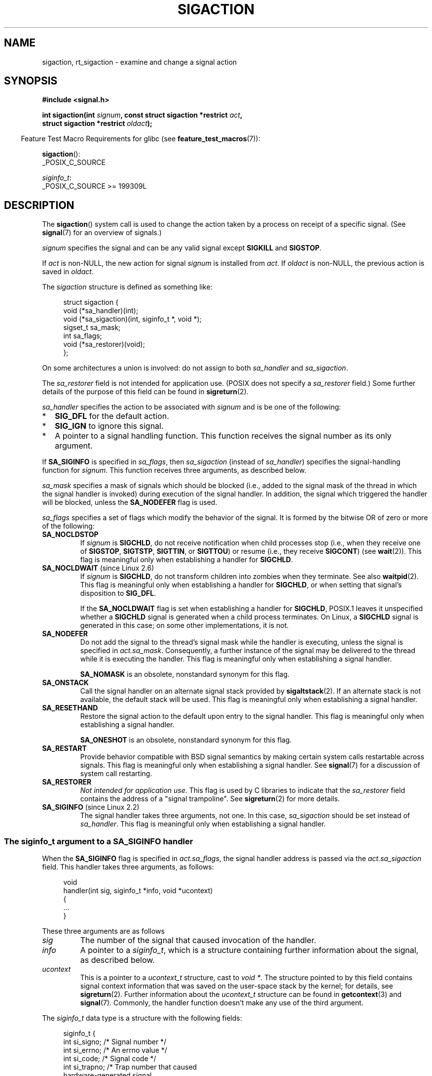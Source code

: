 .\" Copyright (c) 1994,1995 Mike Battersby <mib@deakin.edu.au>
.\" and Copyright 2004, 2005 Michael Kerrisk <mtk.manpages@gmail.com>
.\" based on work by faith@cs.unc.edu
.\"
.\" %%%LICENSE_START(VERBATIM)
.\" Permission is granted to make and distribute verbatim copies of this
.\" manual provided the copyright notice and this permission notice are
.\" preserved on all copies.
.\"
.\" Permission is granted to copy and distribute modified versions of this
.\" manual under the conditions for verbatim copying, provided that the
.\" entire resulting derived work is distributed under the terms of a
.\" permission notice identical to this one.
.\"
.\" Since the Linux kernel and libraries are constantly changing, this
.\" manual page may be incorrect or out-of-date.  The author(s) assume no
.\" responsibility for errors or omissions, or for damages resulting from
.\" the use of the information contained herein.  The author(s) may not
.\" have taken the same level of care in the production of this manual,
.\" which is licensed free of charge, as they might when working
.\" professionally.
.\"
.\" Formatted or processed versions of this manual, if unaccompanied by
.\" the source, must acknowledge the copyright and authors of this work.
.\" %%%LICENSE_END
.\"
.\" Modified, aeb, 960424
.\" Modified Fri Jan 31 17:31:20 1997 by Eric S. Raymond <esr@thyrsus.com>
.\" Modified Thu Nov 26 02:12:45 1998 by aeb - add SIGCHLD stuff.
.\" Modified Sat May  8 17:40:19 1999 by Matthew Wilcox
.\"	add POSIX.1b signals
.\" Modified Sat Dec 29 01:44:52 2001 by Evan Jones <ejones@uwaterloo.ca>
.\"	SA_ONSTACK
.\" Modified 2004-11-11 by Michael Kerrisk <mtk.manpages@gmail.com>
.\"	Added mention of SIGCONT under SA_NOCLDSTOP
.\"	Added SA_NOCLDWAIT
.\" Modified 2004-11-17 by Michael Kerrisk <mtk.manpages@gmail.com>
.\"	Updated discussion for POSIX.1-2001 and SIGCHLD and sa_flags.
.\"	Formatting fixes
.\" 2004-12-09, mtk, added SI_TKILL + other minor changes
.\" 2005-09-15, mtk, split sigpending(), sigprocmask(), sigsuspend()
.\"	out of this page into separate pages.
.\" 2010-06-11 Andi Kleen, add hwpoison signal extensions
.\" 2010-06-11 mtk, improvements to discussion of various siginfo_t fields.
.\" 2015-01-17, Kees Cook <keescook@chromium.org>
.\"	Added notes on ptrace SIGTRAP and SYS_SECCOMP.
.\"
.TH SIGACTION 2 2021-03-22 "Linux" "Linux Programmer's Manual"
.SH NAME
sigaction, rt_sigaction \- examine and change a signal action
.SH SYNOPSIS
.nf
.B #include <signal.h>
.PP
.BI "int sigaction(int " signum ", const struct sigaction *restrict " act ,
.BI "              struct sigaction *restrict " oldact );
.fi
.PP
.RS -4
Feature Test Macro Requirements for glibc (see
.BR feature_test_macros (7)):
.RE
.PP
.BR sigaction ():
.nf
    _POSIX_C_SOURCE
.fi
.PP
.IR siginfo_t :
.nf
    _POSIX_C_SOURCE >= 199309L
.fi
.SH DESCRIPTION
The
.BR sigaction ()
system call is used to change the action taken by a process on
receipt of a specific signal.
(See
.BR signal (7)
for an overview of signals.)
.PP
.I signum
specifies the signal and can be any valid signal except
.B SIGKILL
and
.BR SIGSTOP .
.PP
If
.I act
is non-NULL, the new action for signal
.I signum
is installed from
.IR act .
If
.I oldact
is non-NULL, the previous action is saved in
.IR oldact .
.PP
The
.I sigaction
structure is defined as something like:
.PP
.in +4n
.EX
struct sigaction {
    void     (*sa_handler)(int);
    void     (*sa_sigaction)(int, siginfo_t *, void *);
    sigset_t   sa_mask;
    int        sa_flags;
    void     (*sa_restorer)(void);
};
.EE
.in
.PP
On some architectures a union is involved: do not assign to both
.I sa_handler
and
.IR sa_sigaction .
.PP
The
.I sa_restorer
field is not intended for application use.
(POSIX does not specify a
.I sa_restorer
field.)
Some further details of the purpose of this field can be found in
.BR sigreturn (2).
.PP
.I sa_handler
specifies the action to be associated with
.I signum
and is be one of the following:
.IP * 2
.B SIG_DFL
for the default action.
.IP *
.B SIG_IGN
to ignore this signal.
.IP *
A pointer to a signal handling function.
This function receives the signal number as its only argument.
.PP
If
.B SA_SIGINFO
is specified in
.IR sa_flags ,
then
.I sa_sigaction
(instead of
.IR sa_handler )
specifies the signal-handling function for
.IR signum .
This function receives three arguments, as described below.
.PP
.I sa_mask
specifies a mask of signals which should be blocked
(i.e., added to the signal mask of the thread in which
the signal handler is invoked)
during execution of the signal handler.
In addition, the signal which triggered the handler
will be blocked, unless the
.B SA_NODEFER
flag is used.
.PP
.I sa_flags
specifies a set of flags which modify the behavior of the signal.
It is formed by the bitwise OR of zero or more of the following:
.TP
.B SA_NOCLDSTOP
If
.I signum
is
.BR SIGCHLD ,
do not receive notification when child processes stop (i.e., when they
receive one of
.BR SIGSTOP ", " SIGTSTP ", " SIGTTIN ,
or
.BR SIGTTOU )
or resume (i.e., they receive
.BR SIGCONT )
(see
.BR wait (2)).
This flag is meaningful only when establishing a handler for
.BR SIGCHLD .
.TP
.BR SA_NOCLDWAIT " (since Linux 2.6)"
.\" To be precise: Linux 2.5.60 -- MTK
If
.I signum
is
.BR SIGCHLD ,
do not transform children into zombies when they terminate.
See also
.BR waitpid (2).
This flag is meaningful only when establishing a handler for
.BR SIGCHLD ,
or when setting that signal's disposition to
.BR SIG_DFL .
.IP
If the
.B SA_NOCLDWAIT
flag is set when establishing a handler for
.BR SIGCHLD ,
POSIX.1 leaves it unspecified whether a
.B SIGCHLD
signal is generated when a child process terminates.
On Linux, a
.B SIGCHLD
signal is generated in this case;
on some other implementations, it is not.
.TP
.B SA_NODEFER
Do not add the signal to the thread's signal mask while the
handler is executing, unless the signal is specified in
.IR act.sa_mask .
Consequently, a further instance of the signal may be delivered
to the thread while it is executing the handler.
This flag is meaningful only when establishing a signal handler.
.IP
.B SA_NOMASK
is an obsolete, nonstandard synonym for this flag.
.TP
.B SA_ONSTACK
Call the signal handler on an alternate signal stack provided by
.BR sigaltstack (2).
If an alternate stack is not available, the default stack will be used.
This flag is meaningful only when establishing a signal handler.
.TP
.BR SA_RESETHAND
Restore the signal action to the default upon entry to the signal handler.
This flag is meaningful only when establishing a signal handler.
.IP
.B SA_ONESHOT
is an obsolete, nonstandard synonym for this flag.
.TP
.B SA_RESTART
Provide behavior compatible with BSD signal semantics by making certain
system calls restartable across signals.
This flag is meaningful only when establishing a signal handler.
See
.BR signal (7)
for a discussion of system call restarting.
.TP
.BR SA_RESTORER
.IR "Not intended for application use" .
This flag is used by C libraries to indicate that the
.IR sa_restorer
field contains the address of a "signal trampoline".
See
.BR sigreturn (2)
for more details.
.TP
.BR SA_SIGINFO " (since Linux 2.2)"
The signal handler takes three arguments, not one.
In this case,
.I sa_sigaction
should be set instead of
.IR sa_handler .
This flag is meaningful only when establishing a signal handler.
.\" (The
.\" .I sa_sigaction
.\" field was added in Linux 2.1.86.)
.\"
.SS The siginfo_t argument to a SA_SIGINFO handler
When the
.B SA_SIGINFO
flag is specified in
.IR act.sa_flags ,
the signal handler address is passed via the
.IR act.sa_sigaction
field.
This handler takes three arguments, as follows:
.PP
.in +4n
.EX
void
handler(int sig, siginfo_t *info, void *ucontext)
{
    ...
}
.EE
.in
.PP
These three arguments are as follows
.TP
.I sig
The number of the signal that caused invocation of the handler.
.TP
.I info
A pointer to a
.IR siginfo_t ,
which is a structure containing further information about the signal,
as described below.
.TP
.I ucontext
This is a pointer to a
.I ucontext_t
structure, cast to \fIvoid\ *\fP.
The structure pointed to by this field contains
signal context information that was saved
on the user-space stack by the kernel; for details, see
.BR sigreturn (2).
Further information about the
.IR ucontext_t
structure can be found in
.BR getcontext (3)
and
.BR signal (7).
Commonly, the handler function doesn't make any use of the third argument.
.PP
The
.I siginfo_t
data type is a structure with the following fields:
.PP
.in +4n
.EX
siginfo_t {
    int      si_signo;     /* Signal number */
    int      si_errno;     /* An errno value */
    int      si_code;      /* Signal code */
    int      si_trapno;    /* Trap number that caused
                              hardware\-generated signal
                              (unused on most architectures) */
.\" FIXME
.\" The siginfo_t 'si_trapno' field seems to be used
.\" only on SPARC and Alpha; this page could use
.\" a little more detail on its purpose there.
    pid_t    si_pid;       /* Sending process ID */
    uid_t    si_uid;       /* Real user ID of sending process */
    int      si_status;    /* Exit value or signal */
    clock_t  si_utime;     /* User time consumed */
    clock_t  si_stime;     /* System time consumed */
    union sigval si_value; /* Signal value */
    int      si_int;       /* POSIX.1b signal */
    void    *si_ptr;       /* POSIX.1b signal */
    int      si_overrun;   /* Timer overrun count;
                              POSIX.1b timers */
    int      si_timerid;   /* Timer ID; POSIX.1b timers */
.\" In the kernel: si_tid
    void    *si_addr;      /* Memory location which caused fault */
    long     si_band;      /* Band event (was \fIint\fP in
                              glibc 2.3.2 and earlier) */
    int      si_fd;        /* File descriptor */
    short    si_addr_lsb;  /* Least significant bit of address
                              (since Linux 2.6.32) */
    void    *si_lower;     /* Lower bound when address violation
                              occurred (since Linux 3.19) */
    void    *si_upper;     /* Upper bound when address violation
                              occurred (since Linux 3.19) */
    int      si_pkey;      /* Protection key on PTE that caused
                              fault (since Linux 4.6) */
    void    *si_call_addr; /* Address of system call instruction
                              (since Linux 3.5) */
    int      si_syscall;   /* Number of attempted system call
                              (since Linux 3.5) */
    unsigned int si_arch;  /* Architecture of attempted system call
                              (since Linux 3.5) */
}
.EE
.in
.PP
.IR si_signo ", " si_errno " and " si_code
are defined for all signals.
.RI ( si_errno
is generally unused on Linux.)
The rest of the struct may be a union, so that one should
read only the fields that are meaningful for the given signal:
.IP * 2
Signals sent with
.BR kill (2)
and
.BR sigqueue (3)
fill in
.IR si_pid " and " si_uid .
In addition, signals sent with
.BR sigqueue (3)
fill in
.IR si_int " and " si_ptr
with the values specified by the sender of the signal;
see
.BR sigqueue (3)
for more details.
.IP *
Signals sent by POSIX.1b timers (since Linux 2.6) fill in
.I si_overrun
and
.IR si_timerid .
The
.I si_timerid
field is an internal ID used by the kernel to identify
the timer; it is not the same as the timer ID returned by
.BR timer_create (2).
The
.I si_overrun
field is the timer overrun count;
this is the same information as is obtained by a call to
.BR timer_getoverrun (2).
These fields are nonstandard Linux extensions.
.IP *
Signals sent for message queue notification (see the description of
.B SIGEV_SIGNAL
in
.BR mq_notify (3))
fill in
.IR si_int / si_ptr ,
with the
.I sigev_value
supplied to
.BR mq_notify (3);
.IR si_pid ,
with the process ID of the message sender; and
.IR si_uid ,
with the real user ID of the message sender.
.IP *
.B SIGCHLD
fills in
.IR si_pid ", " si_uid ", " si_status ", " si_utime ", and " si_stime ,
providing information about the child.
The
.I si_pid
field is the process ID of the child;
.I si_uid
is the child's real user ID.
The
.I si_status
field contains the exit status of the child (if
.I si_code
is
.BR CLD_EXITED ),
or the signal number that caused the process to change state.
The
.I si_utime
and
.I si_stime
contain the user and system CPU time used by the child process;
these fields do not include the times used by waited-for children (unlike
.BR getrusage (2)
and
.BR times (2)).
In kernels up to 2.6, and since 2.6.27, these fields report
CPU time in units of
.IR sysconf(_SC_CLK_TCK) .
In 2.6 kernels before 2.6.27,
a bug meant that these fields reported time in units
of the (configurable) system jiffy (see
.BR time (7)).
.\" FIXME .
.\" When si_utime and si_stime where originally implemented, the
.\" measurement unit was HZ, which was the same as clock ticks
.\" (sysconf(_SC_CLK_TCK)).  In 2.6, HZ became configurable, and
.\" was *still* used as the unit to return the info these fields,
.\" with the result that the field values depended on the
.\" configured HZ.  Of course, the should have been measured in
.\" USER_HZ instead, so that sysconf(_SC_CLK_TCK) could be used to
.\" convert to seconds.  I have a queued patch to fix this:
.\" http://thread.gmane.org/gmane.linux.kernel/698061/ .
.\" This patch made it into 2.6.27.
.\" But note that these fields still don't return the times of
.\" waited-for children (as is done by getrusage() and times()
.\" and wait4()).  Solaris 8 does include child times.
.IP *
.BR SIGILL ,
.BR SIGFPE ,
.BR SIGSEGV ,
.BR SIGBUS ,
and
.BR SIGTRAP
fill in
.I si_addr
with the address of the fault.
On some architectures,
these signals also fill in the
.I si_trapno
field.
.IP
Some suberrors of
.BR SIGBUS ,
in particular
.B BUS_MCEERR_AO
and
.BR BUS_MCEERR_AR ,
also fill in
.IR si_addr_lsb .
This field indicates the least significant bit of the reported address
and therefore the extent of the corruption.
For example, if a full page was corrupted,
.I si_addr_lsb
contains
.IR log2(sysconf(_SC_PAGESIZE)) .
When
.BR SIGTRAP
is delivered in response to a
.BR ptrace (2)
event (PTRACE_EVENT_foo),
.I si_addr
is not populated, but
.I si_pid
and
.I si_uid
are populated with the respective process ID and user ID responsible for
delivering the trap.
In the case of
.BR seccomp (2),
the tracee will be shown as delivering the event.
.B BUS_MCEERR_*
and
.I si_addr_lsb
are Linux-specific extensions.
.IP
The
.BR SEGV_BNDERR
suberror of
.B SIGSEGV
populates
.IR si_lower
and
.IR si_upper .
.IP
The
.BR SEGV_PKUERR
suberror of
.B SIGSEGV
populates
.IR si_pkey .
.IP *
.BR SIGIO / SIGPOLL
(the two names are synonyms on Linux)
fills in
.IR si_band " and " si_fd .
The
.I si_band
event is a bit mask containing the same values as are filled in the
.I revents
field by
.BR poll (2).
The
.I si_fd
field indicates the file descriptor for which the I/O event occurred;
for further details, see the description of
.BR F_SETSIG
in
.BR fcntl (2).
.IP *
.BR SIGSYS ,
generated (since Linux 3.5)
.\" commit a0727e8ce513fe6890416da960181ceb10fbfae6
when a seccomp filter returns
.BR SECCOMP_RET_TRAP ,
fills in
.IR si_call_addr ,
.IR si_syscall ,
.IR si_arch ,
.IR si_errno ,
and other fields as described in
.BR seccomp (2).
.\"
.SS
The si_code field
The
.I si_code
field inside the
.I siginfo_t
argument that is passed to a
.B SA_SIGINFO
signal handler is a value (not a bit mask)
indicating why this signal was sent.
For a
.BR ptrace (2)
event,
.I si_code
will contain
.BR SIGTRAP
and have the ptrace event in the high byte:
.PP
.in +4n
.EX
(SIGTRAP | PTRACE_EVENT_foo << 8).
.EE
.in
.PP
For a
.RB non- ptrace (2)
event, the values that can appear in
.I si_code
are described in the remainder of this section.
Since glibc 2.20,
the definitions of most of these symbols are obtained from
.I <signal.h>
by defining feature test macros (before including
.I any
header file) as follows:
.IP * 3
.B _XOPEN_SOURCE
with the value 500 or greater;
.IP *
.B _XOPEN_SOURCE
and
.BR _XOPEN_SOURCE_EXTENDED ;
or
.IP *
.B _POSIX_C_SOURCE
with the value 200809L or greater.
.PP
For the
.B TRAP_*
constants, the symbol definitions are provided only in the first two cases.
Before glibc 2.20, no feature test macros were required to obtain these symbols.
.PP
For a regular signal, the following list shows the values which can be
placed in
.I si_code
for any signal, along with the reason that the signal was generated.
.RS 4
.TP
.B SI_USER
.BR kill (2).
.TP
.B SI_KERNEL
Sent by the kernel.
.TP
.B SI_QUEUE
.BR sigqueue (3).
.TP
.B SI_TIMER
POSIX timer expired.
.TP
.BR SI_MESGQ " (since Linux 2.6.6)"
POSIX message queue state changed; see
.BR mq_notify (3).
.TP
.B SI_ASYNCIO
AIO completed.
.TP
.B SI_SIGIO
Queued
.B SIGIO
(only in kernels up to Linux 2.2; from Linux 2.4 onward
.BR SIGIO / SIGPOLL
fills in
.I si_code
as described below).
.TP
.BR SI_TKILL " (since Linux 2.4.19)"
.BR tkill (2)
or
.BR tgkill (2).
.\" SI_DETHREAD is defined in 2.6.9 sources, but isn't implemented
.\" It appears to have been an idea that was tried during 2.5.6
.\" through to 2.5.24 and then was backed out.
.RE
.PP
The following values can be placed in
.I si_code
for a
.B SIGILL
signal:
.RS 4
.TP
.B ILL_ILLOPC
Illegal opcode.
.TP
.B ILL_ILLOPN
Illegal operand.
.TP
.B ILL_ILLADR
Illegal addressing mode.
.TP
.B ILL_ILLTRP
Illegal trap.
.TP
.B ILL_PRVOPC
Privileged opcode.
.TP
.B ILL_PRVREG
Privileged register.
.TP
.B ILL_COPROC
Coprocessor error.
.TP
.B ILL_BADSTK
Internal stack error.
.RE
.PP
The following values can be placed in
.I si_code
for a
.B SIGFPE
signal:
.RS 4
.TP
.B FPE_INTDIV
Integer divide by zero.
.TP
.B FPE_INTOVF
Integer overflow.
.TP
.B FPE_FLTDIV
Floating-point divide by zero.
.TP
.B FPE_FLTOVF
Floating-point overflow.
.TP
.B FPE_FLTUND
Floating-point underflow.
.TP
.B FPE_FLTRES
Floating-point inexact result.
.TP
.B FPE_FLTINV
Floating-point invalid operation.
.TP
.B FPE_FLTSUB
Subscript out of range.
.RE
.PP
The following values can be placed in
.I si_code
for a
.B SIGSEGV
signal:
.RS 4
.TP
.B SEGV_MAPERR
Address not mapped to object.
.TP
.B SEGV_ACCERR
Invalid permissions for mapped object.
.TP
.BR SEGV_BNDERR " (since Linux 3.19)"
.\" commit ee1b58d36aa1b5a79eaba11f5c3633c88231da83
Failed address bound checks.
.TP
.BR SEGV_PKUERR " (since Linux 4.6)"
.\" commit cd0ea35ff5511cde299a61c21a95889b4a71464e
Access was denied by memory protection keys.
See
.BR pkeys (7).
The protection key which applied to this access is available via
.IR si_pkey .
.RE
.PP
The following values can be placed in
.I si_code
for a
.B SIGBUS
signal:
.RS 4
.TP
.B BUS_ADRALN
Invalid address alignment.
.TP
.B BUS_ADRERR
Nonexistent physical address.
.TP
.B BUS_OBJERR
Object-specific hardware error.
.TP
.BR BUS_MCEERR_AR " (since Linux 2.6.32)"
Hardware memory error consumed on a machine check; action required.
.TP
.BR BUS_MCEERR_AO " (since Linux 2.6.32)"
Hardware memory error detected in process but not consumed; action optional.
.RE
.PP
The following values can be placed in
.I si_code
for a
.B SIGTRAP
signal:
.RS 4
.TP
.B TRAP_BRKPT
Process breakpoint.
.TP
.B TRAP_TRACE
Process trace trap.
.TP
.BR TRAP_BRANCH " (since Linux 2.4, IA64 only)"
Process taken branch trap.
.TP
.BR TRAP_HWBKPT " (since Linux 2.4, IA64 only)"
Hardware breakpoint/watchpoint.
.RE
.PP
The following values can be placed in
.I si_code
for a
.B SIGCHLD
signal:
.RS 4
.TP
.B CLD_EXITED
Child has exited.
.TP
.B CLD_KILLED
Child was killed.
.TP
.B CLD_DUMPED
Child terminated abnormally.
.TP
.B CLD_TRAPPED
Traced child has trapped.
.TP
.B CLD_STOPPED
Child has stopped.
.TP
.BR CLD_CONTINUED " (since Linux 2.6.9)"
Stopped child has continued.
.RE
.PP
The following values can be placed in
.I si_code
for a
.BR SIGIO / SIGPOLL
signal:
.RS 4
.TP
.B POLL_IN
Data input available.
.TP
.B POLL_OUT
Output buffers available.
.TP
.B POLL_MSG
Input message available.
.TP
.B POLL_ERR
I/O error.
.TP
.B POLL_PRI
High priority input available.
.TP
.B POLL_HUP
Device disconnected.
.RE
.PP
The following value can be placed in
.I si_code
for a
.BR SIGSYS
signal:
.RS 4
.TP
.BR SYS_SECCOMP " (since Linux 3.5)"
Triggered by a
.BR seccomp (2)
filter rule.
.RE
.SH RETURN VALUE
.BR sigaction ()
returns 0 on success; on error, \-1 is returned, and
.I errno
is set to indicate the error.
.SH ERRORS
.TP
.B EFAULT
.IR act " or " oldact
points to memory which is not a valid part of the process address space.
.TP
.B EINVAL
An invalid signal was specified.
This will also be generated if an attempt
is made to change the action for
.BR SIGKILL " or " SIGSTOP ,
which cannot be caught or ignored.
.SH CONFORMING TO
POSIX.1-2001, POSIX.1-2008, SVr4.
.\" SVr4 does not document the EINTR condition.
.SH NOTES
A child created via
.BR fork (2)
inherits a copy of its parent's signal dispositions.
During an
.BR execve (2),
the dispositions of handled signals are reset to the default;
the dispositions of ignored signals are left unchanged.
.PP
According to POSIX, the behavior of a process is undefined after it
ignores a
.BR SIGFPE ,
.BR SIGILL ,
or
.B SIGSEGV
signal that was not generated by
.BR kill (2)
or
.BR raise (3).
Integer division by zero has undefined result.
On some architectures it will generate a
.B SIGFPE
signal.
(Also dividing the most negative integer by \-1 may generate
.BR SIGFPE .)
Ignoring this signal might lead to an endless loop.
.PP
POSIX.1-1990 disallowed setting the action for
.B SIGCHLD
to
.BR SIG_IGN .
POSIX.1-2001 and later allow this possibility, so that ignoring
.B SIGCHLD
can be used to prevent the creation of zombies (see
.BR wait (2)).
Nevertheless, the historical BSD and System\ V behaviors for ignoring
.B SIGCHLD
differ, so that the only completely portable method of ensuring that
terminated children do not become zombies is to catch the
.B SIGCHLD
signal and perform a
.BR wait (2)
or similar.
.PP
POSIX.1-1990 specified only
.BR SA_NOCLDSTOP .
POSIX.1-2001 added
.BR SA_NOCLDSTOP ,
.BR SA_NOCLDWAIT ,
.BR SA_NODEFER ,
.BR SA_ONSTACK ,
.BR SA_RESETHAND ,
.BR SA_RESTART ,
and
.BR SA_SIGINFO .
Use of these latter values in
.I sa_flags
may be less portable in applications intended for older
UNIX implementations.
.PP
The
.B SA_RESETHAND
flag is compatible with the SVr4 flag of the same name.
.PP
The
.B SA_NODEFER
flag is compatible with the SVr4 flag of the same name under kernels
1.3.9 and later.
On older kernels the Linux implementation
allowed the receipt of any signal, not just the one we are installing
(effectively overriding any
.I sa_mask
settings).
.PP
.BR sigaction ()
can be called with a NULL second argument to query the current signal
handler.
It can also be used to check whether a given signal is valid for
the current machine by calling it with NULL second and third arguments.
.PP
It is not possible to block
.BR SIGKILL " or " SIGSTOP
(by specifying them in
.IR sa_mask ).
Attempts to do so are silently ignored.
.PP
See
.BR sigsetops (3)
for details on manipulating signal sets.
.PP
See
.BR signal\-safety (7)
for a list of the async-signal-safe functions that can be
safely called inside from inside a signal handler.
.\"
.SS C library/kernel differences
The glibc wrapper function for
.BR sigaction ()
gives an error
.RB ( EINVAL )
on attempts to change the disposition of the two real-time signals
used internally by the NPTL threading implementation.
See
.BR nptl (7)
for details.
.PP
On architectures where the signal trampoline resides in the C library,
the glibc wrapper function for
.BR sigaction ()
places the address of the trampoline code in the
.I act.sa_restorer
field and sets the
.B SA_RESTORER
flag in the
.IR act.sa_flags
field.
See
.BR sigreturn (2).
.PP
The original Linux system call was named
.BR sigaction ().
However, with the addition of real-time signals in Linux 2.2,
the fixed-size, 32-bit
.IR sigset_t
type supported by that system call was no longer fit for purpose.
Consequently, a new system call,
.BR rt_sigaction (),
was added to support an enlarged
.IR sigset_t
type.
The new system call takes a fourth argument,
.IR "size_t sigsetsize" ,
which specifies the size in bytes of the signal sets in
.IR act.sa_mask
and
.IR oldact.sa_mask .
This argument is currently required to have the value
.IR sizeof(sigset_t)
(or the error
.B EINVAL
results).
The glibc
.BR sigaction ()
wrapper function hides these details from us, transparently calling
.BR rt_sigaction ()
when the kernel provides it.
.\"
.SS Undocumented
Before the introduction of
.BR SA_SIGINFO ,
it was also possible to get some additional information about the signal.
This was done by providing an
.I sa_handler
signal handler with a second argument of type
.IR "struct sigcontext" ,
which is the same structure as the one that is passed in the
.I uc_mcontext
field of the
.I ucontext
structure that is passed (via a pointer) in the third argument of the
.I sa_sigaction
handler.
See the relevant Linux kernel sources for details.
This use is obsolete now.
.SH BUGS
When delivering a signal with a
.B SA_SIGINFO
handler,
the kernel does not always provide meaningful values
for all of the fields of the
.I siginfo_t
that are relevant for that signal.
.PP
In kernels up to and including 2.6.13, specifying
.B SA_NODEFER
in
.I sa_flags
prevents not only the delivered signal from being masked during
execution of the handler, but also the signals specified in
.IR sa_mask .
This bug was fixed in kernel 2.6.14.
.\" commit 69be8f189653cd81aae5a74e26615b12871bb72e
.SH EXAMPLES
See
.BR mprotect (2).
.SH SEE ALSO
.BR kill (1),
.BR kill (2),
.BR pause (2),
.BR pidfd_send_signal (2),
.BR restart_syscall (2),
.BR seccomp (2),
.BR sigaltstack (2),
.BR signal (2),
.BR signalfd (2),
.BR sigpending (2),
.BR sigprocmask (2),
.BR sigreturn (2),
.BR sigsuspend (2),
.BR wait (2),
.BR killpg (3),
.BR raise (3),
.BR siginterrupt (3),
.BR sigqueue (3),
.BR sigsetops (3),
.BR sigvec (3),
.BR core (5),
.BR signal (7)
.SH COLOPHON
This page is part of release 5.12 of the Linux
.I man-pages
project.
A description of the project,
information about reporting bugs,
and the latest version of this page,
can be found at
\%https://www.kernel.org/doc/man\-pages/.
